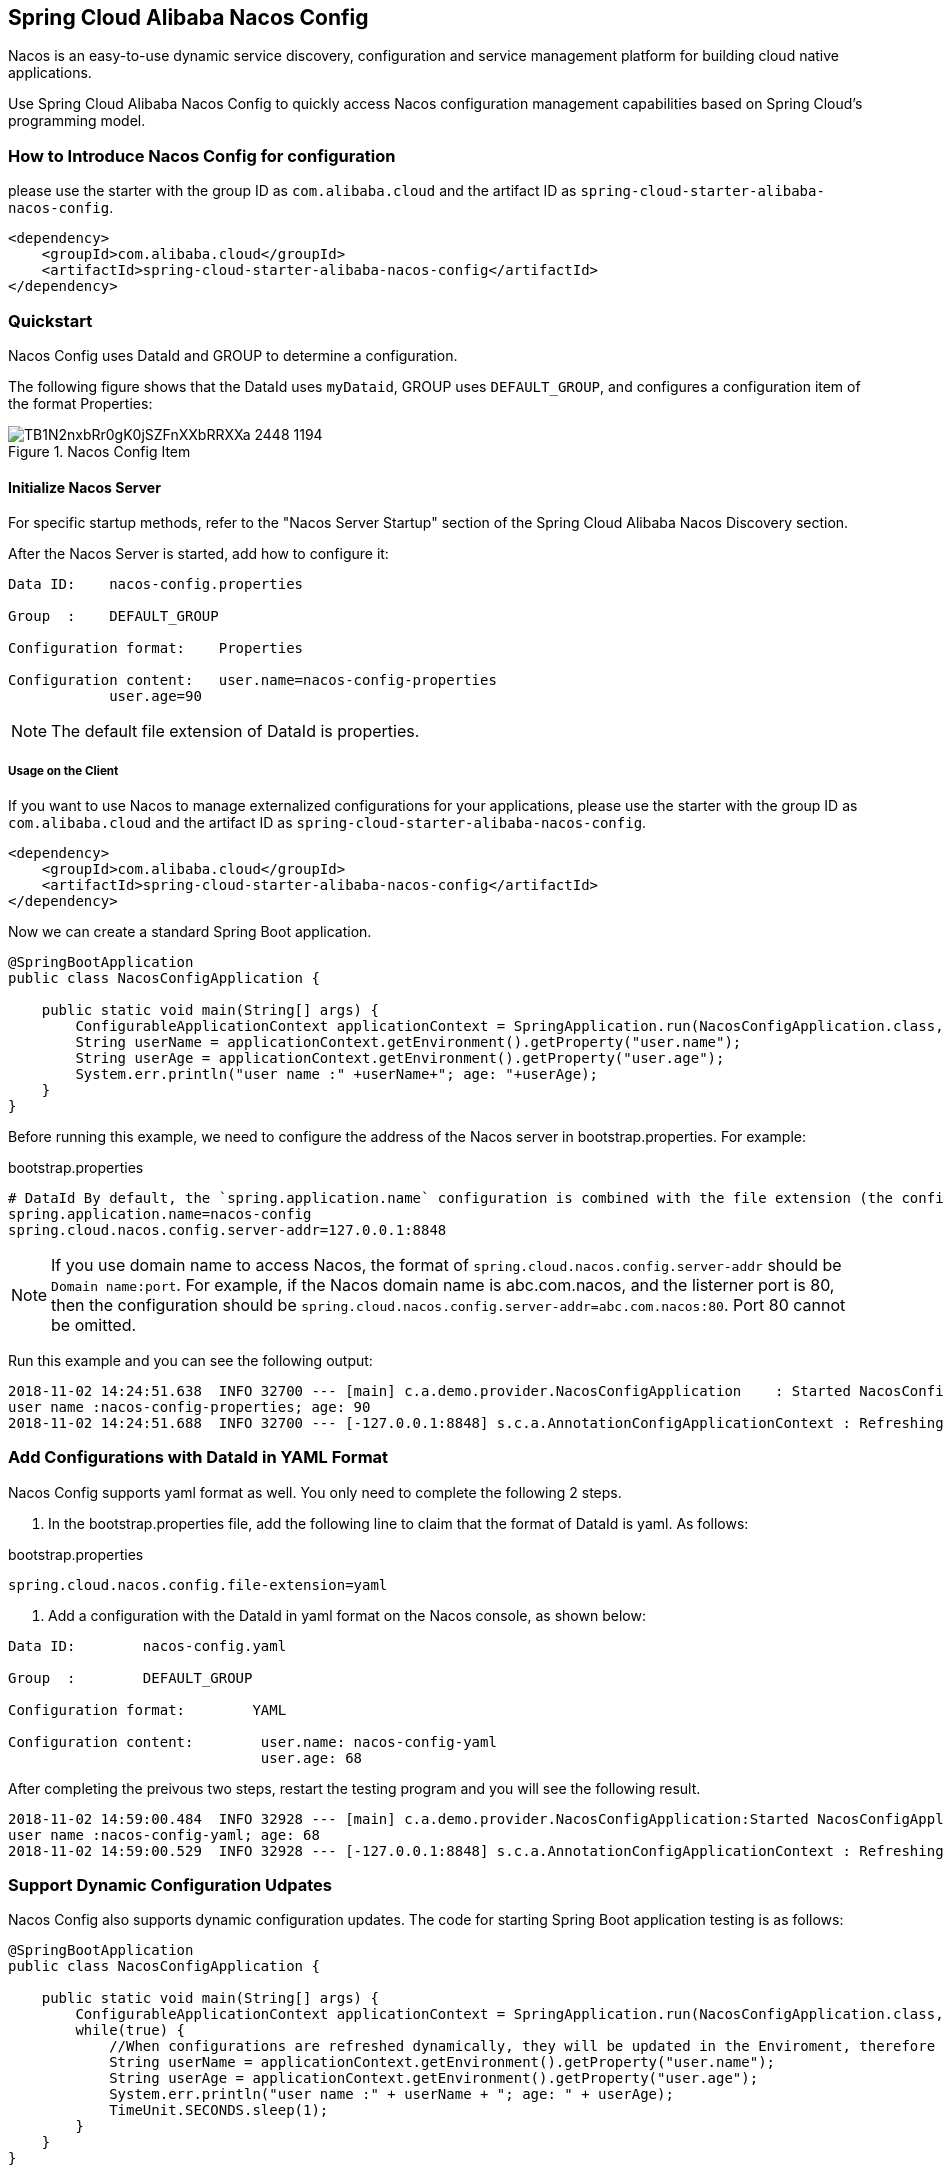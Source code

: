 == Spring Cloud Alibaba Nacos Config

Nacos is an easy-to-use dynamic service discovery, configuration and service management platform for building cloud native applications.

Use Spring Cloud Alibaba Nacos Config to quickly access Nacos configuration management capabilities based on Spring Cloud's programming model.

=== How to Introduce Nacos Config for configuration

please use the starter with the group ID as `com.alibaba.cloud` and the artifact ID as `spring-cloud-starter-alibaba-nacos-config`.

[source,xml,indent=0]
----
<dependency>
    <groupId>com.alibaba.cloud</groupId>
    <artifactId>spring-cloud-starter-alibaba-nacos-config</artifactId>
</dependency>
----

=== Quickstart

Nacos Config uses DataId and GROUP to determine a configuration.

The following figure shows that the DataId uses `myDataid`, GROUP uses `DEFAULT_GROUP`, and configures a configuration item of the format Properties:

.Nacos Config Item
image::https://img.alicdn.com/tfs/TB1N2nxbRr0gK0jSZFnXXbRRXXa-2448-1194.png[]

==== Initialize Nacos Server

For specific startup methods, refer to the "Nacos Server Startup" section of the Spring Cloud Alibaba Nacos Discovery section.

After the Nacos Server is started, add how to configure it:

[source,subs="normal"]
----
Data ID:    nacos-config.properties

Group  :    DEFAULT_GROUP

Configuration format:    Properties

Configuration content:   user.name=nacos-config-properties
            user.age=90
----

NOTE: The default file extension of DataId is properties.

===== Usage on the Client

If you want to use Nacos to manage externalized configurations for your applications, please use the starter with the group ID as `com.alibaba.cloud` and the artifact ID as `spring-cloud-starter-alibaba-nacos-config`.

[source,xml]
----
<dependency>
    <groupId>com.alibaba.cloud</groupId>
    <artifactId>spring-cloud-starter-alibaba-nacos-config</artifactId>
</dependency>
----

Now we can create a standard Spring Boot application.

[source,java]
----
@SpringBootApplication
public class NacosConfigApplication {

    public static void main(String[] args) {
        ConfigurableApplicationContext applicationContext = SpringApplication.run(NacosConfigApplication.class, args);
        String userName = applicationContext.getEnvironment().getProperty("user.name");
        String userAge = applicationContext.getEnvironment().getProperty("user.age");
        System.err.println("user name :" +userName+"; age: "+userAge);
    }
}
----

Before running this example, we need to configure the address of the Nacos server in bootstrap.properties. For example:

.bootstrap.properties
[source,properties]
----
# DataId By default, the `spring.application.name` configuration is combined with the file extension (the configuration format uses properties by default), and the GROUP is not configured to use DEFAULT_GROUP by default. Therefore, the Nacos Config configuration corresponding to the configuration file has a DataId of nacos-config.properties and a GROUP of DEFAULT_GROUP
spring.application.name=nacos-config
spring.cloud.nacos.config.server-addr=127.0.0.1:8848
----

NOTE: If you use domain name to access Nacos, the format of `spring.cloud.nacos.config.server-addr` should be `Domain name:port`.
For example, if the Nacos domain name is abc.com.nacos, and the listerner port is 80, then the configuration should be `spring.cloud.nacos.config.server-addr=abc.com.nacos:80`.
Port 80 cannot be omitted.

Run this example and you can see the following output:

[source,subs="normal"]
----
2018-11-02 14:24:51.638  INFO 32700 --- [main] c.a.demo.provider.NacosConfigApplication    : Started NacosConfigApplication in 14.645 seconds (JVM running for 15.139)
user name :nacos-config-properties; age: 90
2018-11-02 14:24:51.688  INFO 32700 --- [-127.0.0.1:8848] s.c.a.AnnotationConfigApplicationContext : Refreshing org.springframework.context.annotation.AnnotationConfigApplicationContext@a8c5e74: startup date [Fri Nov 02 14:24:51 CST 2018]; root of context hierarchy
----

=== Add Configurations with DataId in YAML Format

Nacos Config supports yaml format as well. You only need to complete the following 2 steps.

1. In the bootstrap.properties file, add the following line to claim that the format of DataId is yaml. As follows:

.bootstrap.properties
[source,yaml]
----
spring.cloud.nacos.config.file-extension=yaml
----

2. Add a configuration with the DataId in yaml format on the Nacos console, as shown below:

[source,subs="normal"]
----
Data ID:        nacos-config.yaml

Group  :        DEFAULT_GROUP

Configuration format:        YAML

Configuration content:        user.name: nacos-config-yaml
                              user.age: 68
----

After completing the preivous two steps, restart the testing program and you will see the following result.

[source,subs="normal"]
----
2018-11-02 14:59:00.484  INFO 32928 --- [main] c.a.demo.provider.NacosConfigApplication:Started NacosConfigApplication in 14.183 seconds (JVM running for 14.671)
user name :nacos-config-yaml; age: 68
2018-11-02 14:59:00.529  INFO 32928 --- [-127.0.0.1:8848] s.c.a.AnnotationConfigApplicationContext : Refreshing org.springframework.context.annotation.AnnotationConfigApplicationContext@265a478e: startup date [Fri Nov 02 14:59:00 CST 2018]; root of context hierarchy
----

=== Support Dynamic Configuration Udpates

Nacos Config also supports dynamic configuration updates. The code for starting Spring Boot application testing is as follows:

[source,java]
----
@SpringBootApplication
public class NacosConfigApplication {

    public static void main(String[] args) {
        ConfigurableApplicationContext applicationContext = SpringApplication.run(NacosConfigApplication.class, args);
        while(true) {
            //When configurations are refreshed dynamically, they will be updated in the Enviroment, therefore here we retrieve configurations from Environment every other second.
            String userName = applicationContext.getEnvironment().getProperty("user.name");
            String userAge = applicationContext.getEnvironment().getProperty("user.age");
            System.err.println("user name :" + userName + "; age: " + userAge);
            TimeUnit.SECONDS.sleep(1);
        }
    }
}
----

When user.name is changed, the latest value can be retrieved from the application, as shown below:

[source,subs="normal"]
----
user name :nacos-config-yaml; age: 68
user name :nacos-config-yaml; age: 68
user name :nacos-config-yaml; age: 68
2018-11-02 15:04:25.069  INFO 32957 --- [-127.0.0.1:8848] o.s.boot.SpringApplication               : Started application in 0.144 seconds (JVM running for 71.752)
2018-11-02 15:04:25.070  INFO 32957 --- [-127.0.0.1:8848] s.c.a.AnnotationConfigApplicationContext : Closing org.springframework.context.annotation.AnnotationConfigApplicationContext@10c89124: startup date [Fri Nov 02 15:04:25 CST 2018]; parent: org.springframework.context.annotation.AnnotationConfigApplicationContext@6520af7
2018-11-02 15:04:25.071  INFO 32957 --- [-127.0.0.1:8848] s.c.a.AnnotationConfigApplicationContext : Closing org.springframework.context.annotation.AnnotationConfigApplicationContext@6520af7: startup date [Fri Nov 02 15:04:24 CST 2018]; root of context hierarchy
//Read the updated value from Enviroment
user name :nacos-config-yaml-update; age: 68
user name :nacos-config-yaml-update; age: 68
----

NOTE: You can disable automatic refresh with this setting`spring.cloud.nacos.config.refresh.enabled=false`.

=== Support configurations at the profile level

When configurations are loaded by Nacos Config, basic configurations with  DataId of `${spring.application.name}. ${file-extension:properties}` , and DataId of `${spring.application.name}-${profile}. ${file-extension:properties}` are also loaded. If you need to use different configurations from different environments, you can use the `${spring.profiles.active}` configuration provided by Spring.

[source,properties]
----
spring.profiles.active=develop
----

NOTE: When specified in configuration files, ${spring.profiles.active} must be placed in bootstrap.properties.

Add a basic configuration in Nacos, with a DataId of nacos-config-develop.yaml, as shown below:

[source,subs="normal"]
----
Data ID:        nacos-config-develop.yaml

Group  :        DEFAULT_GROUP

Configuration format:        YAML

Configuration content:        current.env: develop-env
----

Run the following Spring Boot application testing code:

[source,java]
----
@SpringBootApplication
public class NacosConfigApplication {

    public static void main(String[] args) {
        ConfigurableApplicationContext applicationContext = SpringApplication.run(NacosConfigApplication.class, args);
        while(true) {
            String userName = applicationContext.getEnvironment().getProperty("user.name");
            String userAge = applicationContext.getEnvironment().getProperty("user.age");
            //Get the current deployment environment
            String currentEnv = applicationContext.getEnvironment().getProperty("current.env");
            System.err.println("in "+currentEnv+" enviroment; "+"user name :" + userName + "; age: " + userAge);
            TimeUnit.SECONDS.sleep(1);
        }
    }
}
----
After started, you can see the output as follows in the console:

[source,subs="normal"]
----
in develop-env enviroment; user name :nacos-config-yaml-update; age: 68
2018-11-02 15:34:25.013  INFO 33014 --- [ Thread-11] ConfigServletWebServerApplicationContext : Closing org.springframework.boot.web.servlet.context.AnnotationConfigServletWebServerApplicationContext@6f1c29b7: startup date [Fri Nov 02 15:33:57 CST 2018]; parent: org.springframework.context.annotation.AnnotationConfigApplicationContext@63355449
----

To switch to the production environment, you only need to change the parameter of `${spring.profiles.active}`. As show below:

[source,properties]
----
spring.profiles.active=product
----

At the same time, add the basic configuration with the DataId in the  Nacos of your production environment. For example, you can add the configuration with the DataId of nacos-config-product.yaml in Nacos of your production environment:

[source,subs="normal"]
----
Data ID:        nacos-config-product.yaml

Group  :        DEFAULT_GROUP

Configuration format:        YAML

Configuration content:        current.env: product-env
----

Start the testing program and you will see the following result:

[source,subs="normal"]
----
in product-env enviroment; user name :nacos-config-yaml-update; age: 68
2018-11-02 15:42:14.628  INFO 33024 --- [Thread-11] ConfigServletWebServerApplicationContext : Closing org.springframework.boot.web.servlet.context.AnnotationConfigServletWebServerApplicationContext@6aa8e115: startup date [Fri Nov 02 15:42:03 CST 2018]; parent: org.springframework.context.annotation.AnnotationConfigApplicationContext@19bb07ed
----


NOTE: In this example, we coded the configuration in the configuration file by using the `spring.profiles.active=<profilename>` method. In real scenarios, this variable needs to be different in different environment. You can use the `-Dspring.profiles.active=<profile>` parameter to specify the configuration so that you can switch between different environments easily.

=== Support Custom Namespaces
For details about namespaces in Nacos, refer to https://nacos.io/zh-cn/docs/concepts.html[Nacos Concepts]

[quote]
Namespaces are used to isolate configurations for different tenants. Groups and Data IDs can be the same across different namespaces. Typical scenarios of namespaces is the isolation of configurations for different environments, for example, isolation between development/testing environments and production environments(configurations and services and so on).

The “Public” namespace of Nacos is used if no namespace is specified in `${spring.cloud.nacos.config.namespace}`. You can also specify a custom namespace in the following way：
[source,properties]
----
spring.cloud.nacos.config.namespace=b3404bc0-d7dc-4855-b519-570ed34b62d7
----

NOTE: This configuration must be in the bootstrap.properties file. The value of `spring.cloud.nacos.config.namespace` is the id of the namespace, and the value of id can be retrieved from the Nacos console. Do not select other namespaces when adding configurations. Otherwise configurations cannot be retrieved properly.

=== Support Custom Groups

DEFAULT_GROUP is used by default when no `{spring.cloud.nacos.config.group}` configuration is defined. If you need to define your own group, you can define it in the following property:

[source,properties]
----
spring.cloud.nacos.config.group=DEVELOP_GROUP
----

NOTE: This configuration must be in the bootstrap.properties file, and the value of Group must be the same with the value of `spring.cloud.nacos.config.group`.

=== Support Custom Data Id

As of Spring Cloud Alibaba Nacos Config, data id can be self-defined. For detailed design of this part, refer to https://github.com/spring-cloud-incubator/spring-cloud-alibaba/issues/141[Github issue].
The following is a complete sample:

[source,properties]
----
spring.application.name=opensource-service-provider
spring.cloud.nacos.config.server-addr=127.0.0.1:8848

# config external configuration
# 1. Data Id is in the default group of DEFAULT_GROUP, and dynamic refresh of configurations is not supported.
spring.cloud.nacos.config.ext-config[0].data-id=ext-config-common01.properties

# 2. Data Id is not in the default group, and dynamic refresh of configurations is not supported.
spring.cloud.nacos.config.ext-config[1].data-id=ext-config-common02.properties
spring.cloud.nacos.config.ext-config[1].group=GLOBALE_GROUP

# 3. Data Id is not in the default group and dynamic referesh of configurations is supported.
spring.cloud.nacos.config.ext-config[2].data-id=ext-config-common03.properties
spring.cloud.nacos.config.ext-config[2].group=REFRESH_GROUP
spring.cloud.nacos.config.ext-config[2].refresh=true
----

We can see that:

* Support multiple data ids by configuring `spring.cloud.nacos.config.ext-config[n].data-id`.
* Customize the group of data id by configuring `spring.cloud.nacos.config.ext-config[n].group`. If not specified,  DEFAULT_GROUP is used.
* Control whether this data id supports dynamic refresh of configurations is supported when configurations are changed by configuring `spring.cloud.nacos.config.ext-config[n].refresh`.
 It’s not supported by default.


NOTE: When multiple Data Ids are configured at the same time, the priority is defined by the value of “n” in `spring.cloud.nacos.config.ext-config[n].data-id`. The bigger the value, the higher the priority.

NOTE: The value of `spring.cloud.nacos.config.ext-config[n].data-id` must have a file extension, and it could be properties or yaml/yml.
The setting in `spring.cloud.nacos.config.file-extension` does not have any impact on the custom Data Id file extension.

The configuration of custom Data Id allows the sharing of configurations among multiple applications, and also enables support of multiple configurations for one application.

To share the data id among multiple applications in a clearer manner, you can also use the following method:

[source,properties]
----
spring.cloud.nacos.config.shared-dataids=bootstrap-common.properties,all-common.properties
spring.cloud.nacos.config.refreshable-dataids=bootstrap-common.properties
----

We can see that:

* Multiple shared data ids can be configured using `spring.cloud.nacos.config.shared-dataids` , and the data ids are separted by commas.
* `spring.cloud.nacos.config.refreshable-dataids` is used to control which data ids will be refreshed dynamically when configurations are updated, and that the latest configuration values can be retrieved by applications. Data ids are separated with commas.
 If not specified, all shared data ids will not be dynamically refreshed.

NOTE: When using `spring.cloud.nacos.config.shared-dataids` to configure multiple shared data ids,
we agree on the following priority between the shared configurations: Priorities are decided based on the order in which the configurations appear. The one that occurs later is higher in priority than the one that appears first.

NOTE: When using `spring.cloud.nacos.config.shared-dataids`, the data Id must have a file extension, and it could be properties or yaml/yml.
And the configuration in `spring.cloud.nacos.config.file-extension` does not have any impact on the customized Data Id file extension.

NOTE: When `spring.cloud.nacos.config.refreshable-dataids` specifies the data ids that support dynamic refresh, the corresponding values of the data ids should also specify file extensions.

=== Nacos Config Endpoint

Nacos Config provides an Endpoint internally with a corresponding endpoint id of `nacos-config`.

Endpoint exposed json contains three properties:

1. Sources: Current application configuration data information

2. RefreshHistory: Configuration refresh history

3. NacosConfigProperties: Shows the current basic Nacos configurations of the current service

The followings shows how a service instance accesses the Endpoint:

[source,json,indent=0]
----
{
	"NacosConfigProperties": {
		"serverAddr": "127.0.0.1:8848",
		"encode": null,
		"group": "DEFAULT_GROUP",
		"prefix": null,
		"fileExtension": "properties",
		"timeout": 3000,
		"endpoint": null,
		"namespace": null,
		"accessKey": null,
		"secretKey": null,
		"contextPath": null,
		"clusterName": null,
		"name": null,
		"sharedDataids": "base-common.properties,common.properties",
		"refreshableDataids": "common.properties",
		"extConfig": null
	},
	"RefreshHistory": [{
		"timestamp": "2019-07-29 11:20:04",
		"dataId": "nacos-config-example.properties",
		"md5": "7d5d7f1051ff6571e2ec9f90887d9d91"
	}],
	"Sources": [{
		"lastSynced": "2019-07-29 11:19:04",
		"dataId": "common.properties"
	}, {
		"lastSynced": "2019-07-29 11:19:04",
		"dataId": "base-common.properties"
	}, {
		"lastSynced": "2019-07-29 11:19:04",
		"dataId": "nacos-config-example.properties"
	}]
}
----


=== Disable Nacos Config AutoConfiguration

set spring.cloud.nacos.config.enabled = false to disable Spring Cloud Nacos Config AutoConfiguration.

=== More Information about Nacos Config Starter Configurations

The following shows the other configurations of the starter of Nacos Config:

:frame: topbot
[width="60%",options="header"]
|====
^|Configuration ^|Key ^|Default Value ^|Description
|Server address|`spring.cloud.nacos.config.server-addr`|| IP and port of the Nacos Server listener
|Dataid from nacos config|`spring.cloud.nacos.config.name`|| First take the prefix, then go to the name, and finally take spring.application.name
|Dataid from nacos config|`spring.cloud.nacos.config.prefix`|| First take the prefix, then go to the name, and finally take spring.application.name
|Encode for nacos config content|`spring.cloud.nacos.config.encode`||Encode for nacos config content
|GROUP for nacos config|`spring.cloud.nacos.config.group`|`DEFAULT_GROUP`|GROUP for nacos config
|The suffix of nacos config dataId, also the file extension of config content.|`spring.cloud.nacos.config.fileExtension`|`properties`|The suffix of nacos config dataId, also the file extension of config content(now support properties or yaml(yml))
|Timeout for get config from nacos|`spring.cloud.nacos.config.timeout`|`3000`|Timeout for get config from nacos
|Endpoint|`spring.cloud.nacos.config.endpoint`||Endpoint
|Namespace|`spring.cloud.nacos.config.namespace`||Namespace
|AccessKey|`spring.cloud.nacos.config.accessKey`||Alibaba Cloud account accesskey
|SecretKey|`spring.cloud.nacos.config.secretKey`||Alibaba Cloud account secretkey
|The context path of Nacos Server|`spring.cloud.nacos.config.contextPath`||The context path of Nacos Server
|Cluster name|`spring.cloud.nacos.config.clusterName`||Cluster name
|Dataid for Shared Configuration|`spring.cloud.nacos.config.sharedDataids`||Dataid for Shared Configuration, split by ","
|Dynamic refresh dataid for Shared Configuration|`spring.cloud.nacos.config.refreshableDataids`||Dynamic refresh dataid for Shared Configuration, split by ","
|custom dataid|`spring.cloud.nacos.config.extConfig`||It's a List，build up by `Config` POJO. `Config` has 3 attributes, `dataId`, `group` and `refresh`
|====